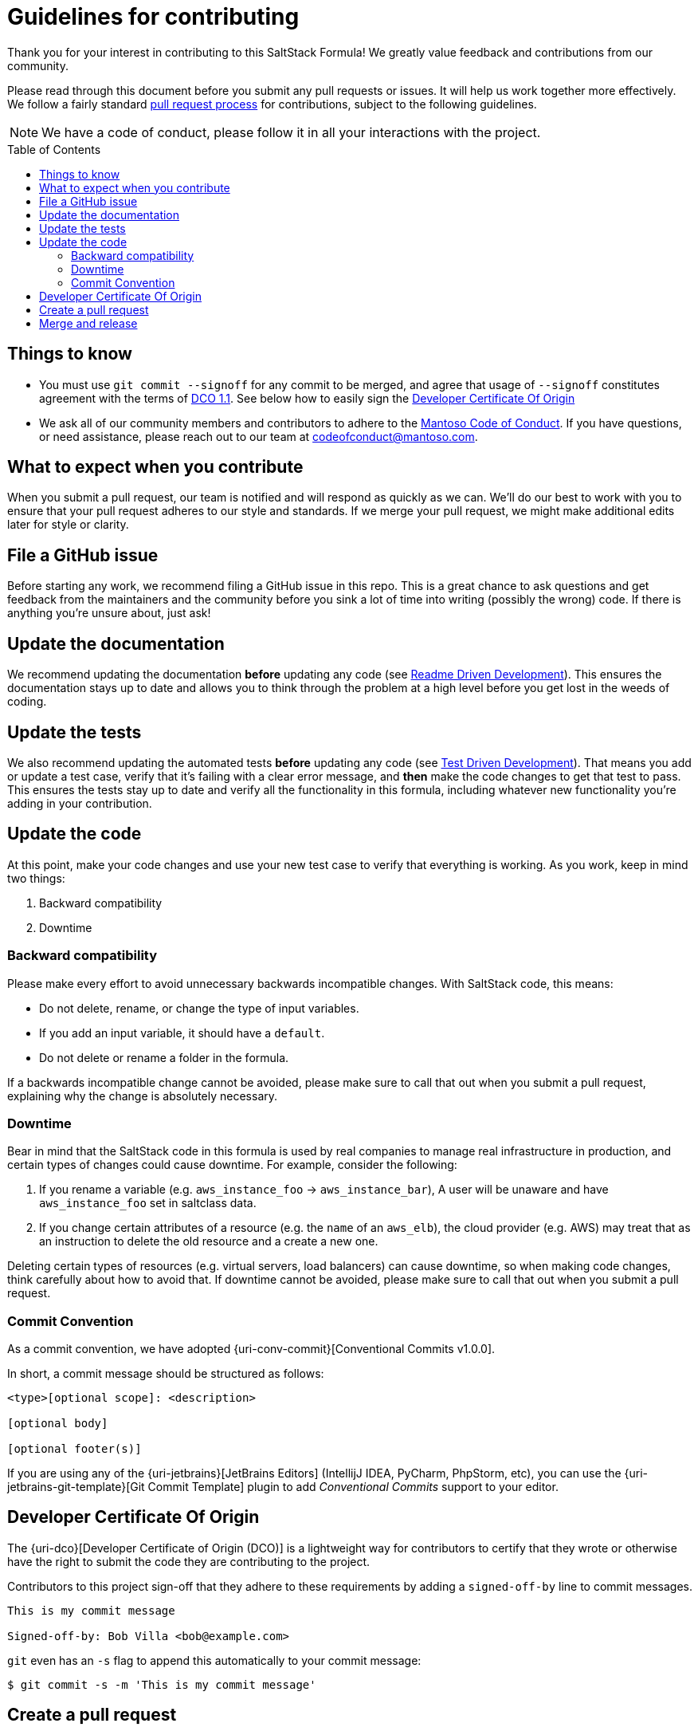 = Guidelines for contributing
:formula-author: nocbot-project
:formula-name: firewalld
:formula: nocbot-formula-{formula-name}
:gh-name: {formula-author}/{formula}
:toc:
:toc-placement: preamble
// URIs:
:uri-repo: https://github.com/{gh-name}
:uri-help-base: https://help.github.com/articles
:uri-issues: {uri-repo}/issues
:uri-releases: {uri-repo}/releases
:uri-fork-help: {uri-help-base}/fork-a-repo
:uri-branch-help: {uri-fork-help}#create-branches
:uri-pr-help: {uri-help-base}/using-pull-requests
:uri-gist: https://gist.github.com
:uri-tpw: http://tom.preston-werner.com/2010/08/23/readme-driven-development.html
:uri-tdd: https://en.wikipedia.org/wiki/Test-driven_development
:uri-travis: https://docs.uri-travis-ci.com/user/pull-requests/#pull-requests-and-security-restrictions

[.lead]
Thank you for your interest in contributing to this SaltStack Formula! We greatly value feedback and contributions from our community.

Please read through this document before you submit any pull requests or issues. It will help us work together more effectively. We follow a fairly standard {uri-pr-help}[pull request process] for contributions, subject to the following guidelines.

NOTE: We have a code of conduct, please follow it in all your interactions with the project.

== Things to know

- You must use `git commit --signoff` for any commit to be merged, and agree that usage of `--signoff` constitutes agreement with the terms of link:./DCO_1_1.adoc[DCO 1.1]. See below how to easily sign the <<Developer Certificate Of Origin>>
- We ask all of our community members and contributors to adhere to the link:./CODE_OF_CONDUCT.adoc[Mantoso Code of Conduct]. If you have questions, or need assistance, please reach out to our team at codeofconduct@mantoso.com.


== What to expect when you contribute

When you submit a pull request, our team is notified and will respond as quickly as we can. We'll do our best to work with you to ensure that your pull request adheres to our style and standards. If we merge your pull request, we might make additional edits later for style or clarity.

== File a GitHub issue

Before starting any work, we recommend filing a GitHub issue in this repo. This is a great chance to ask questions and get feedback from the maintainers and the community before you sink a lot of time into writing (possibly the wrong) code. If there is anything you're unsure about, just ask!

== Update the documentation

We recommend updating the documentation *before* updating any code (see {uri-tpw}[Readme Driven Development]). This ensures the documentation stays up to date and allows you to think through the problem at a high level before you get lost in the weeds of coding.

== Update the tests

We also recommend updating the automated tests *before* updating any code (see {uri-tdd}[Test Driven Development]). That means you add or update a test case, verify that it's failing with a clear error message, and *then* make the code changes to get that test to pass. This ensures the tests stay up to date and verify all the functionality in this formula, including whatever new functionality you're adding in your contribution.

== Update the code

At this point, make your code changes and use your new test case to verify that everything is working. As you work, keep in mind two things:

. Backward compatibility
. Downtime

=== Backward compatibility

Please make every effort to avoid unnecessary backwards incompatible changes. With SaltStack code, this means:

- Do not delete, rename, or change the type of input variables.
- If you add an input variable, it should have a `default`.
- Do not delete or rename a folder in the formula.

If a backwards incompatible change cannot be avoided, please make sure to call that out when you submit a pull request, explaining why the change is absolutely necessary.

=== Downtime

Bear in mind that the SaltStack code in this formula is used by real companies to manage real infrastructure in production, and certain types of changes could cause downtime. For example, consider the following:

. If you rename a variable (e.g. `aws_instance_foo` -> `aws_instance_bar`), A user will be unaware and have `aws_instance_foo` set in saltclass data.
. If you change certain attributes of a resource (e.g. the `name` of an `aws_elb`), the cloud provider (e.g. AWS) may treat that as an instruction to delete the old resource and a create a new one.

Deleting certain types of resources (e.g. virtual servers, load balancers) can cause downtime, so when making code changes, think carefully about how to avoid that. If  downtime cannot be avoided, please make sure to call that out when you submit a pull request.

=== Commit Convention

As a commit convention, we have adopted {uri-conv-commit}[Conventional Commits v1.0.0].

In short, a commit message should be structured as follows:

----
<type>[optional scope]: <description>

[optional body]

[optional footer(s)]
----

If you are using any of the {uri-jetbrains}[JetBrains Editors] (IntellijJ IDEA, PyCharm, PhpStorm, etc), you can use the {uri-jetbrains-git-template}[Git Commit Template] plugin to add _Conventional Commits_ support to your editor.

== Developer Certificate Of Origin

The {uri-dco}[Developer Certificate of Origin (DCO)] is a lightweight way for contributors to certify that they wrote or otherwise have the right to submit the code they are contributing to the project.

Contributors to this project sign-off that they adhere to these requirements by adding a `signed-off-by` line to commit messages.

[source,text]
----
This is my commit message

Signed-off-by: Bob Villa <bob@example.com>
----

`git` even has an `-s` flag to append this automatically to your commit message:

[source,bash]
----
$ git commit -s -m 'This is my commit message'
----

== Create a pull request

{uri-pr-help}[Create a pull request] with your changes. Please make sure to include the following:

. A description of the change, including a link to your GitHub issue.
. The output of your automated test run, preferably in a {uri-gist}[GitHub Gist]. We cannot run automated tests for pull requests automatically due to {uri-travis}[security concerns], so we need you to manually provide this test output so we can verify that everything is working.
. Any notes on backwards incompatibility or downtime.

== Merge and release

The maintainers for this repo will review your code and provide feedback. If everything looks good, they will merge the code and release a new version, which you'll be able to find in the {uri-releases}[releases page].
